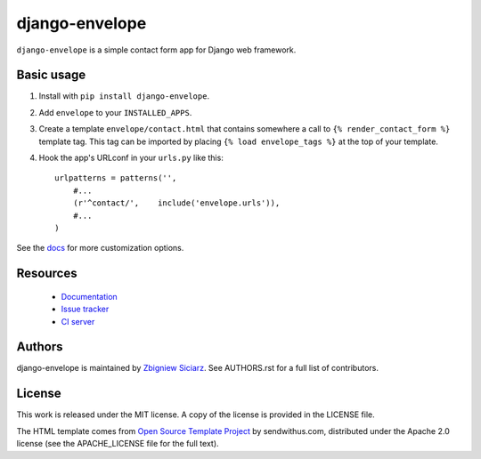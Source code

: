 ===============
django-envelope
===============

.. image:: https://img.shields.io/pypi/v/django-envelope.svg
    :target: https://pypi.python.org/pypi/django-envelope/
    :alt: Latest PyPI version

.. image:: https://img.shields.io/pypi/dm/django-envelope.svg
    :target: https://pypi.python.org/pypi/django-envelope/
    :alt: Number of PyPI downloads

.. image:: https://img.shields.io/pypi/pyversions/django-envelope.svg
    :target: https://pypi.python.org/pypi/django-envelope/
    :alt: Supported Python versions

.. image:: https://img.shields.io/pypi/wheel/django-envelope.svg
    :target: https://pypi.python.org/pypi/django-envelope/
    :alt: Wheel Status

.. image:: https://travis-ci.org/zsiciarz/django-envelope.png?branch=develop
    :target: https://travis-ci.org/zsiciarz/django-envelope

.. image:: https://coveralls.io/repos/zsiciarz/django-envelope/badge.png
    :target: https://coveralls.io/r/zsiciarz/django-envelope


``django-envelope`` is a simple contact form app for Django web framework.

Basic usage
-----------

1. Install with ``pip install django-envelope``.
2. Add ``envelope`` to your ``INSTALLED_APPS``.
3. Create a template ``envelope/contact.html`` that contains somewhere
   a call to ``{% render_contact_form %}`` template tag. This tag can be
   imported by placing ``{% load envelope_tags %}`` at the top of your
   template.
4. Hook the app's URLconf in your ``urls.py`` like this::

    urlpatterns = patterns('',
        #...
        (r'^contact/',    include('envelope.urls')),
        #...
    )

See the `docs <http://django-envelope.rtfd.org>`_ for more customization
options.

Resources
---------

 * `Documentation <http://django-envelope.rtfd.org>`_
 * `Issue tracker <https://github.com/zsiciarz/django-envelope/issues>`_
 * `CI server <https://travis-ci.org/zsiciarz/django-envelope>`_

Authors
-------

django-envelope is maintained by `Zbigniew Siciarz <http://siciarz.net>`_.
See AUTHORS.rst for a full list of contributors.

License
-------

This work is released under the MIT license. A copy of the license is provided
in the LICENSE file.

The HTML template comes from
`Open Source Template Project <https://github.com/sendwithus/templates>`_ by
sendwithus.com, distributed under the Apache 2.0 license (see the APACHE_LICENSE
file for the full text).


